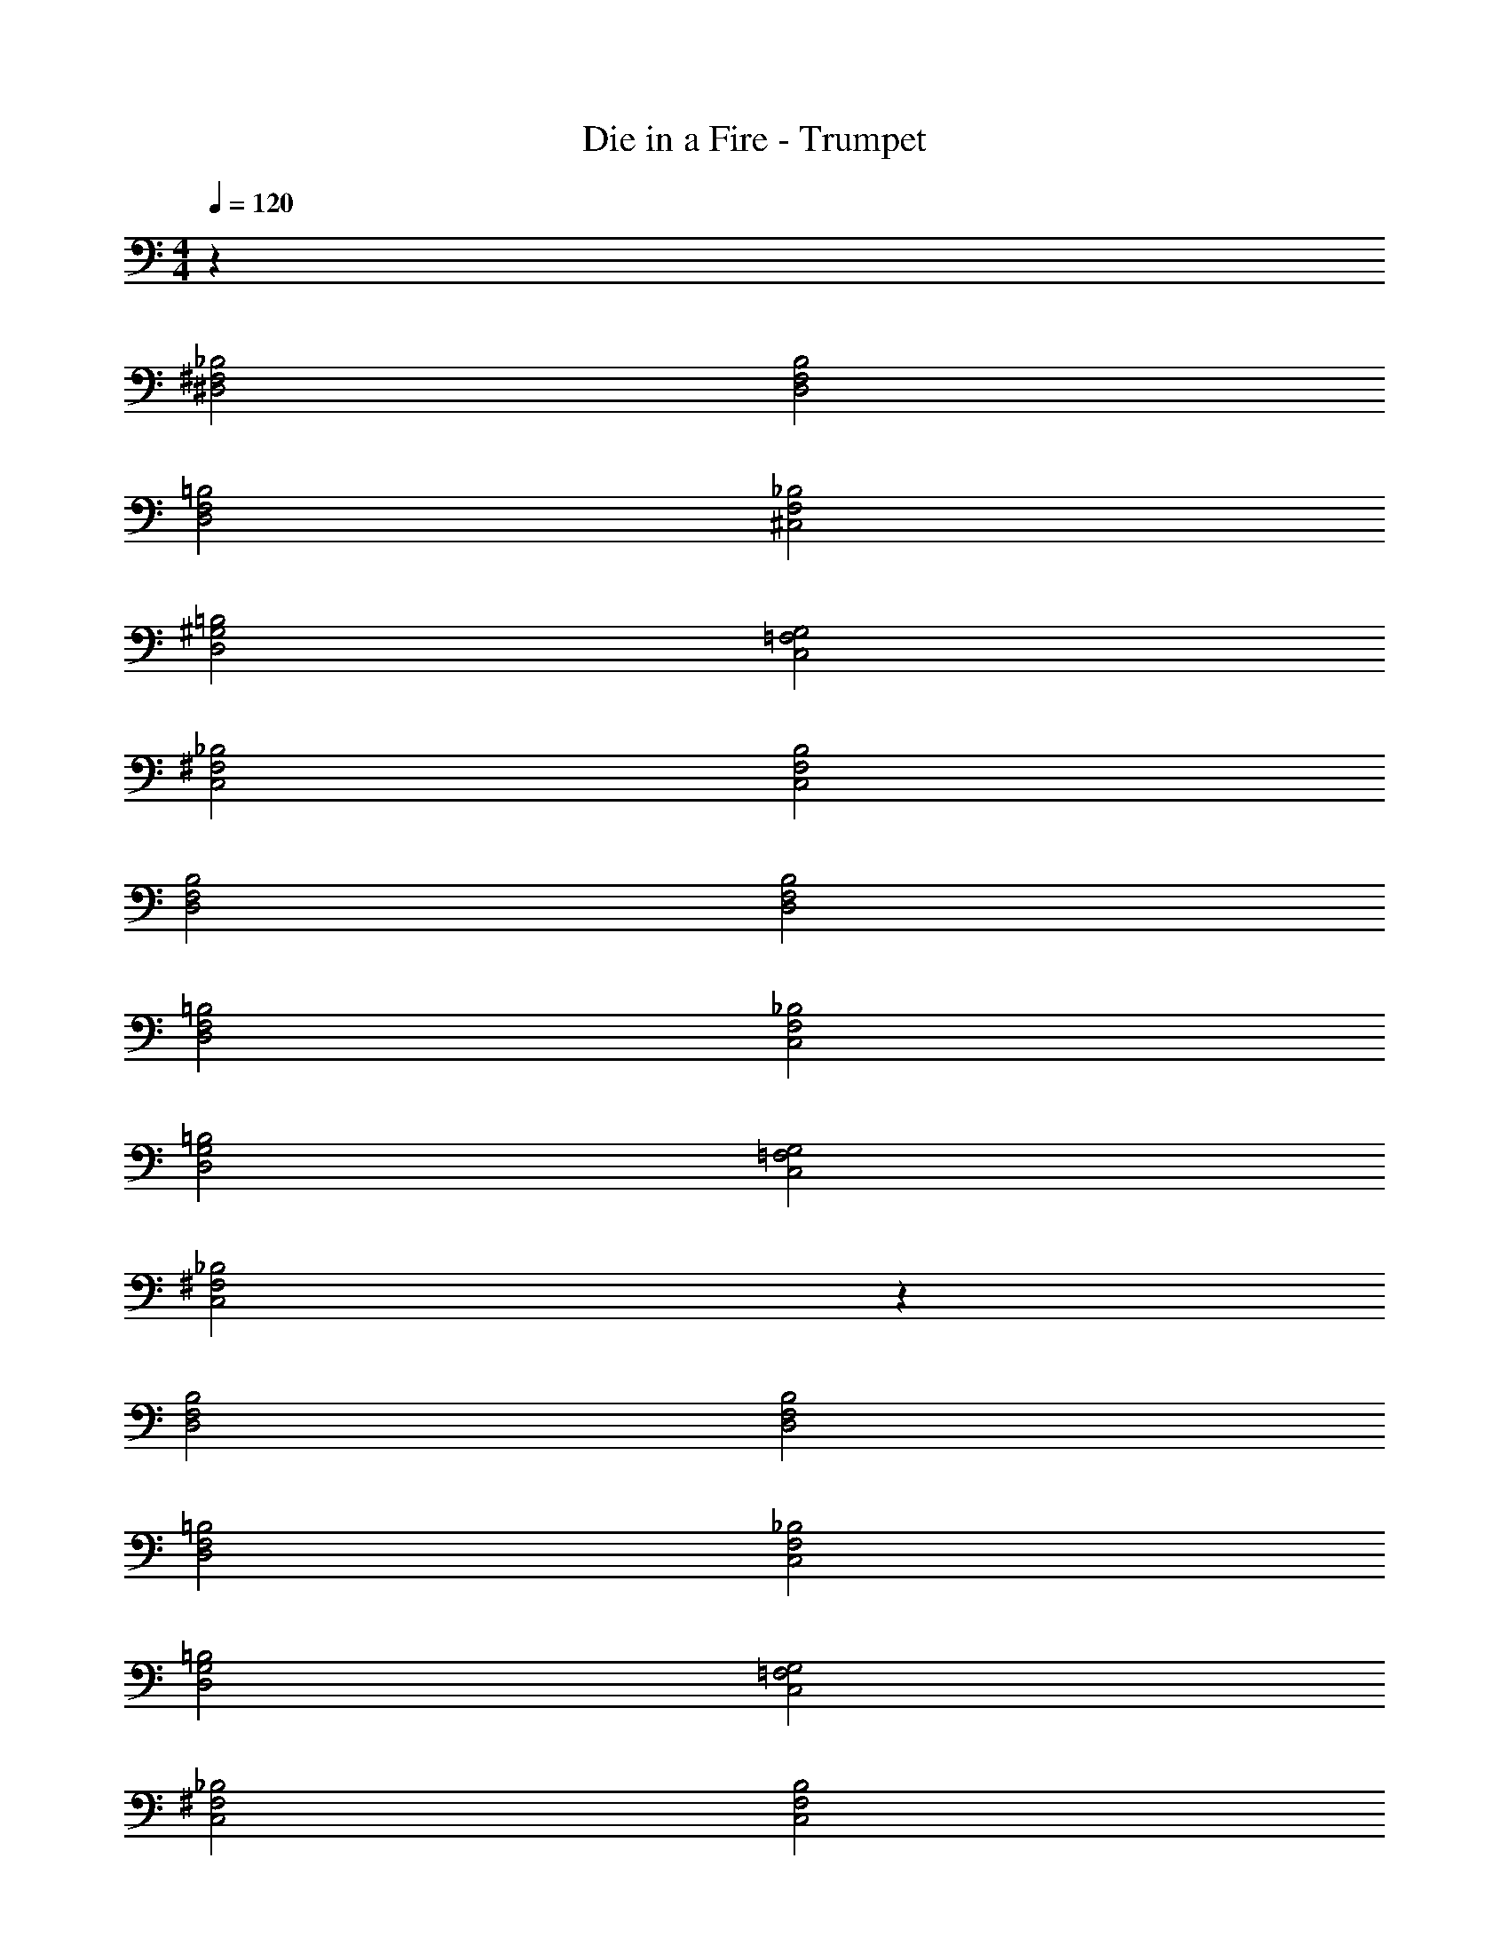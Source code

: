 X: 1
T: Die in a Fire - Trumpet
Z: ABC Generated by Starbound Composer v0.8.7
L: 1/4
M: 4/4
Q: 1/4=120
K: C
z64 
[_B,2^F,2^D,2] [B,2F,2D,2] 
[=B,2F,2D,2] [^C,2F,2_B,2] 
[D,2=B,2^G,2] [G,2=F,2C,2] 
[C,2_B,2^F,2] [C,2F,2B,2] 
[B,2F,2D,2] [B,2F,2D,2] 
[=B,2F,2D,2] [C,2F,2_B,2] 
[D,2=B,2G,2] [G,2=F,2C,2] 
[C,2_B,2^F,2] z98 
[B,2F,2D,2] [B,2F,2D,2] 
[=B,2F,2D,2] [C,2F,2_B,2] 
[D,2=B,2G,2] [G,2=F,2C,2] 
[C,2_B,2^F,2] [C,2F,2B,2] 
[B,2F,2D,2] [B,2F,2D,2] 
[=B,2F,2D,2] [C,2F,2_B,2] 
[D,2=B,2G,2] [G,2=F,2C,2] 
[C,2_B,2^F,2] 
